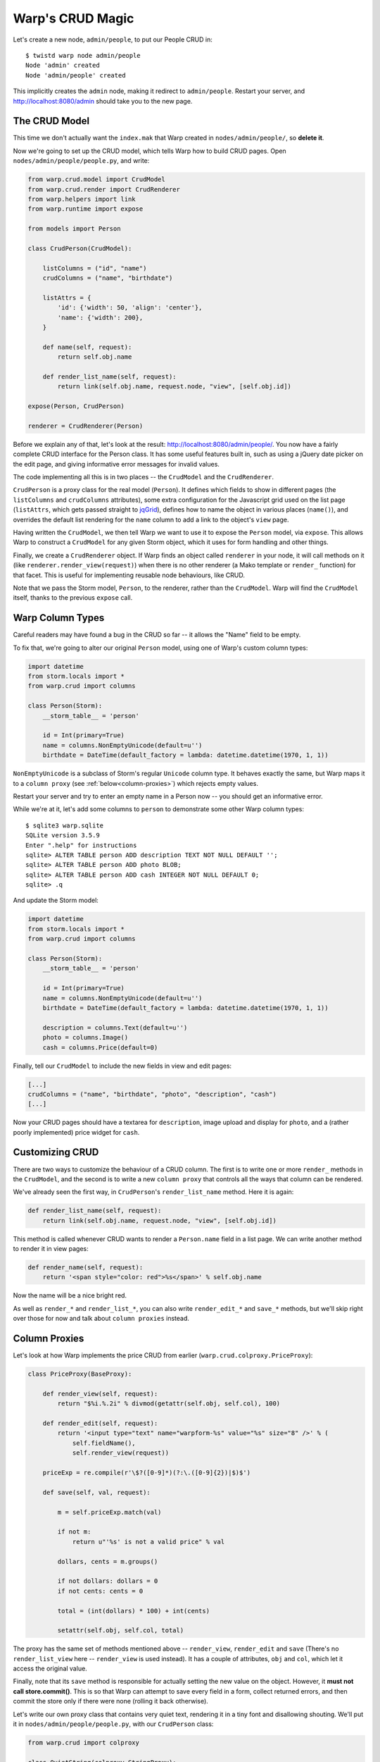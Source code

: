 Warp's CRUD Magic
=================

Let's create a new node, ``admin/people``, to put our People CRUD in::

  $ twistd warp node admin/people
  Node 'admin' created
  Node 'admin/people' created

This implicitly creates the ``admin`` node, making it redirect to
``admin/people``. Restart your server, and http://localhost:8080/admin should
take you to the new page.


The CRUD Model
--------------

This time we don't actually want the ``index.mak`` that Warp created in
``nodes/admin/people/``, so **delete it**.

Now we're going to set up the CRUD model, which tells Warp how to build CRUD
pages. Open ``nodes/admin/people/people.py``, and write:

.. code-block:: python

  from warp.crud.model import CrudModel
  from warp.crud.render import CrudRenderer
  from warp.helpers import link
  from warp.runtime import expose

  from models import Person

  class CrudPerson(CrudModel):

      listColumns = ("id", "name")
      crudColumns = ("name", "birthdate")

      listAttrs = {
          'id': {'width': 50, 'align': 'center'},
          'name': {'width': 200},
      }

      def name(self, request):
          return self.obj.name

      def render_list_name(self, request):
          return link(self.obj.name, request.node, "view", [self.obj.id])

  expose(Person, CrudPerson)

  renderer = CrudRenderer(Person)

Before we explain any of that, let's look at the result:
http://localhost:8080/admin/people/. You now have a fairly complete CRUD
interface for the Person class. It has some useful features built in, such as
using a jQuery date picker on the edit page, and giving informative error
messages for invalid values.

The code implementing all this is in two places -- the ``CrudModel`` and the
``CrudRenderer``.

``CrudPerson`` is a proxy class for the real model (``Person``). It defines
which fields to show in different pages (the ``listColumns`` and
``crudColumns`` attributes), some extra configuration for the Javascript grid
used on the list page (``listAttrs``, which gets passed straight to jqGrid_),
defines how to name the object in various places (``name()``), and overrides
the default list rendering for the ``name`` column to add a link to the
object's ``view`` page.

.. _jqGrid: http://www.trirand.com/blog/

Having written the ``CrudModel``, we then tell Warp we want to use it to expose
the ``Person`` model, via ``expose``. This allows Warp to construct a
``CrudModel`` for any given Storm object, which it uses for form handling and
other things.

Finally, we create a ``CrudRenderer`` object. If Warp finds an object called
``renderer`` in your node, it will call methods on it (like
``renderer.render_view(request)``) when there is no other renderer (a Mako
template or ``render_`` function) for that facet. This is useful for
implementing reusable node behaviours, like CRUD.

Note that we pass the Storm model, ``Person``, to the renderer, rather than the
``CrudModel``. Warp will find the ``CrudModel`` itself, thanks to the previous
``expose`` call.


Warp Column Types
-----------------

Careful readers may have found a bug in the CRUD so far -- it allows the "Name"
field to be empty.

To fix that, we're going to alter our original ``Person`` model, using one of
Warp's custom column types:

.. code-block:: python

  import datetime
  from storm.locals import *
  from warp.crud import columns

  class Person(Storm):
      __storm_table__ = 'person'

      id = Int(primary=True)
      name = columns.NonEmptyUnicode(default=u'')
      birthdate = DateTime(default_factory = lambda: datetime.datetime(1970, 1, 1))

``NonEmptyUnicode`` is a subclass of Storm's regular ``Unicode`` column type.
It behaves exactly the same, but Warp maps it to a ``column proxy`` (see
:ref:`below<column-proxies>`) which rejects empty values.

Restart your server and try to enter an empty name in a Person now -- you
should get an informative error.

While we're at it, let's add some columns to ``person`` to demonstrate some
other Warp column types::

  $ sqlite3 warp.sqlite
  SQLite version 3.5.9
  Enter ".help" for instructions
  sqlite> ALTER TABLE person ADD description TEXT NOT NULL DEFAULT '';
  sqlite> ALTER TABLE person ADD photo BLOB;
  sqlite> ALTER TABLE person ADD cash INTEGER NOT NULL DEFAULT 0;
  sqlite> .q

And update the Storm model:

.. code-block:: python

  import datetime
  from storm.locals import *
  from warp.crud import columns

  class Person(Storm):
      __storm_table__ = 'person'

      id = Int(primary=True)
      name = columns.NonEmptyUnicode(default=u'')
      birthdate = DateTime(default_factory = lambda: datetime.datetime(1970, 1, 1))

      description = columns.Text(default=u'')
      photo = columns.Image()
      cash = columns.Price(default=0)

Finally, tell our ``CrudModel`` to include the new fields in view and edit
pages:

.. code-block:: python

    [...]
    crudColumns = ("name", "birthdate", "photo", "description", "cash")
    [...]

Now your CRUD pages should have a textarea for ``description``, image upload
and display for ``photo``, and a (rather poorly implemented) price widget for
``cash``.

Customizing CRUD
----------------

There are two ways to customize the behaviour of a CRUD column. The first is to
write one or more ``render_`` methods in the ``CrudModel``, and the second is
to write a new ``column proxy`` that controls all the ways that column can be
rendered.

We've already seen the first way, in ``CrudPerson``'s ``render_list_name``
method. Here it is again:

.. code-block:: python

  def render_list_name(self, request):
      return link(self.obj.name, request.node, "view", [self.obj.id])

This method is called whenever CRUD wants to render a ``Person.name`` field in
a list page. We can write another method to render it in view pages:

.. code-block:: python

  def render_name(self, request):
      return '<span style="color: red">%s</span>' % self.obj.name

Now the name will be a nice bright red.

As well as ``render_*`` and ``render_list_*``, you can also write
``render_edit_*`` and ``save_*`` methods, but we'll skip right over those for
now and talk about ``column proxies`` instead.

.. _column-proxies:

Column Proxies
--------------

Let's look at how Warp implements the price CRUD from earlier
(``warp.crud.colproxy.PriceProxy``):

.. code-block:: python

  class PriceProxy(BaseProxy):

      def render_view(self, request):
          return "$%i.%.2i" % divmod(getattr(self.obj, self.col), 100)

      def render_edit(self, request):
          return '<input type="text" name="warpform-%s" value="%s" size="8" />' % (
              self.fieldName(),
              self.render_view(request))

      priceExp = re.compile(r'\$?([0-9]*)(?:\.([0-9]{2})|$)$')

      def save(self, val, request):

          m = self.priceExp.match(val)

          if not m:
              return u"'%s' is not a valid price" % val

          dollars, cents = m.groups()

          if not dollars: dollars = 0
          if not cents: cents = 0

          total = (int(dollars) * 100) + int(cents)

          setattr(self.obj, self.col, total)

The proxy has the same set of methods mentioned above -- ``render_view``,
``render_edit`` and ``save`` (There's no ``render_list_view`` here --
``render_view`` is used instead). It has a couple of attributes, ``obj`` and
``col``, which let it access the original value.

Finally, note that its ``save`` method is responsible for actually setting the
new value on the object. However, it **must not call store.commit()**. This is
so that Warp can attempt to save every field in a form, collect returned
errors, and then commit the store only if there were none (rolling it back
otherwise).

Let's write our own proxy class that contains very quiet text, rendering it in
a tiny font and disallowing shouting. We'll put it in
``nodes/admin/people/people.py``, with our ``CrudPerson`` class:

.. code-block:: python

  from warp.crud import colproxy

  class QuietString(colproxy.StringProxy):

      def render_view(self, request):
          return u'<span style="font-size: 11px">%s</span>' % getattr(self.obj, self.col)

      def save(self, val, request):
          if all(c.isupper() or not c.isalpha() for c in val):
              return u"Please do not shout."

          setattr(self.obj, self.col, val)


We're staying away from ``render_edit`` for this example, since it needs more
explanation.

For now, let's add a ``quote`` column to our person table::

  $ sqlite3 warp.sqlite
  sqlite> ALTER TABLE person ADD quote VARCHAR NOT NULL DEFAULT '';
  sqlite> .q

Add it to our Person model:

.. code-block:: python

  class Person(Storm):

      [...]

      quote = Unicode()

Finally, we add it to ``CrudPerson.crudColumns``, and tell it to use our new
``QuietString`` proxy:

.. code-block:: python

  class CrudPerson(CrudModel):

    [...]

    crudColumns = ("name", "birthdate", "photo", "description", "cash", "quote")

    [...]

    def render_proxy_quote(self, request):
        return QuietString(self.obj, "quote")

Now restart the server, and the ``quote`` field should be working. Enter "HELLO
WORLD" and it will ask you not to shout. Enter something quieter, and it will
accept it, and render it tiny.
